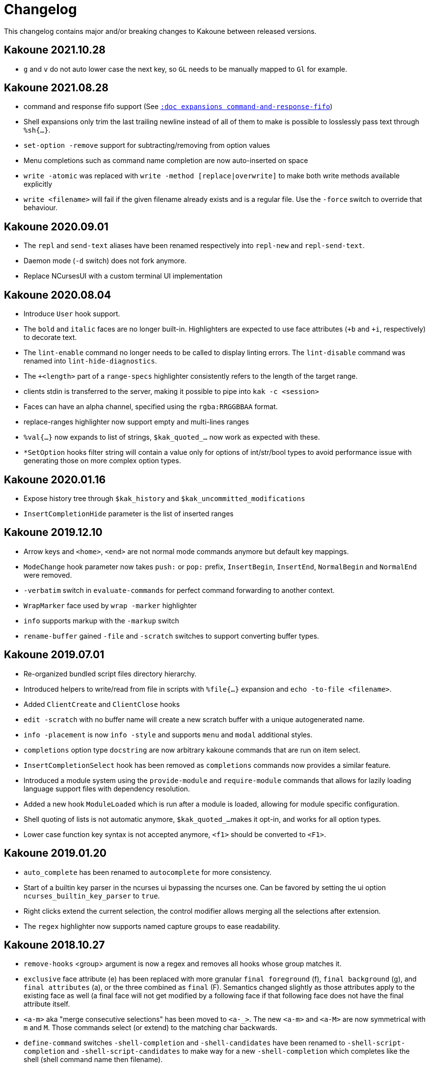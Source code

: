 = Changelog

This changelog contains major and/or breaking changes to Kakoune between
released versions.

== Kakoune 2021.10.28

* `g` and `v` do not auto lower case the next key, so `GL` needs to be
  manually mapped to `Gl` for example.

== Kakoune 2021.08.28

* command and response fifo support
  (See <<expansions#command-and-response-fifo,`:doc expansions command-and-response-fifo`>>)

* Shell expansions only trim the last trailing newline instead of all of
  them to make is possible to losslessly pass text through `%sh{...}`. 

* `set-option -remove` support for subtracting/removing from option values

* Menu completions such as command name completion are now auto-inserted on
  space

* `write -atomic` was replaced with `write -method [replace|overwrite]` to
  make both write methods available explicitly

* `write <filename>` will fail if the given filename already exists and is
  a regular file. Use the `-force` switch to override that behaviour.

== Kakoune 2020.09.01

* The `repl` and `send-text` aliases have been renamed respectively into
  `repl-new` and `repl-send-text`.

* Daemon mode (`-d` switch) does not fork anymore.

* Replace NCursesUI with a custom terminal UI implementation

== Kakoune 2020.08.04

* Introduce `User` hook support.

* The `bold` and `italic` faces are no longer built-in. Highlighters
  are expected to use face attributes (`+b` and `+i`, respectively) to
  decorate text.

* The `lint-enable` command no longer needs to be called to display
  linting errors. The `lint-disable` command was renamed into
  `lint-hide-diagnostics`.

* The `+<length>` part of a `range-specs` highlighter consistently
  refers to the length of the target range.

* clients stdin is transferred to the server, making it possible
  to pipe into `kak -c <session>`

* Faces can have an alpha channel, specified using the 
  `rgba:RRGGBBAA` format.

* replace-ranges highlighter now support empty and multi-lines ranges

* `%val{...}` now expands to list of strings, `$kak_quoted_...` now work
  as expected with these.

* `*SetOption` hooks filter string will contain a value only for options
  of int/str/bool types to avoid performance issue with generating those
  on more complex option types. 

== Kakoune 2020.01.16

* Expose history tree through `$kak_history` and
  `$kak_uncommitted_modifications`

* `InsertCompletionHide` parameter is the list of inserted
  ranges

== Kakoune 2019.12.10

* Arrow keys and `<home>`, `<end>` are not normal mode commands
  anymore but default key mappings.
  
* `ModeChange` hook parameter now takes `push:` or `pop:` prefix,
  `InsertBegin`, `InsertEnd`, `NormalBegin` and `NormalEnd`
  were removed.

* `-verbatim` switch in `evaluate-commands` for perfect command
  forwarding to another context.

* `WrapMarker` face used by `wrap -marker` highlighter

* `info` supports markup with the `-markup` switch

* `rename-buffer` gained `-file` and `-scratch` switches
  to support converting buffer types.  

== Kakoune 2019.07.01

* Re-organized bundled script files directory hierarchy.

* Introduced helpers to write/read from file in scripts with
  `%file{...}` expansion and `echo -to-file <filename>`.

* Added `ClientCreate` and `ClientClose` hooks

* `edit -scratch` with no buffer name will create a new
  scratch buffer with a unique autogenerated name.

* `info -placement` is now `info -style` and supports
  `menu` and `modal` additional styles.

* `completions` option type `docstring` are now arbitrary
  kakoune commands that are run on item select.

* `InsertCompletionSelect` hook has been removed as
  `completions` commands now provides a similar feature.

* Introduced a module system using the `provide-module` and
  `require-module` commands that allows for lazily loading language
  support files with dependency resolution.

* Added a new hook `ModuleLoaded` which is run after a module is
  loaded, allowing for module specific configuration.

* Shell quoting of lists is not automatic anymore, `$kak_quoted_...`
  makes it opt-in, and works for all option types.

* Lower case function key syntax is not accepted anymore,
  `<f1>` should be converted to `<F1>`.

== Kakoune 2019.01.20

* `auto_complete` has been renamed to `autocomplete` for more
  consistency.

* Start of a builtin key parser in the ncurses ui bypassing
  the ncurses one. Can be favored by setting the ui option
  `ncurses_builtin_key_parser` to `true`.

* Right clicks extend the current selection, the control modifier allows
  merging all the selections after extension.

* The `regex` highlighter now supports named capture groups to
  ease readability.

== Kakoune 2018.10.27

* `remove-hooks` <group> argument is now a regex and removes all
  hooks whose group matches it.

* `exclusive` face attribute (e) has been replaced with more
  granular `final foreground` (f), `final background` (g), and `final
  attributes` (a), or the three combined as `final` (F).  Semantics
  changed slightly as those attributes apply to the existing face as
  well (a final face will not get modified by a following face if that
  following face does not have the final attribute itself.

* `<a-m>` aka "merge consecutive selections" has been moved to `<a-_>`.
  The new `<a-m>` and `<a-M>` are now symmetrical with `m` and `M`.
  Those commands select (or extend) to the matching char backwards.

* `define-command` switches `-shell-completion` and `-shell-candidates`
  have been renamed to `-shell-script-completion` and
  `-shell-script-candidates` to make way for a new `-shell-completion`
  which completes like the shell (shell command name then filename).

* `asciidoc` is not a dependency anymore, the last file that required
  it (Kakoune's manpage) has been converted to troff format.

== Kakoune 2018.09.04

This version contains a significant overhaul of various Kakoune
features that can break user configuration. This was a necessary
change to make Kakoune command model cleaner and more robust.

* `%sh{...}` strings are not reparsed automatically anymore, they need
  to go through an explicit `evaluate-commands`

* The `-allow-override` switch from `define-command` has been renamed
  `-override`.

* The search prompt uses buffer word completion so that fuzzy completion
  can be used to quickly search for a buffer word.

* The `wrap` highlighter can accept a new `-marker <marker_text>` switch.

* The command line syntax has changed to support robust escaping.

  - `%sh{...}` is not expanded to multiple tokens automatically anymore,
    to evaluate its output as multiple tokens/commands, use the
    `evaluate-commands` command:

   -------------------------------------------------------------
   evaluate-commands %sh{ echo "first command; second command" }
   -------------------------------------------------------------

  - Escaping of `'` in `'...'` and `"` and `%` in `"..."` strings is done
    by doubling up (`''`, `""` and `%%`) instead of using a backslash

  - Bare words escaping has been tweaked.

  See <<command-parsing#,`:doc command-parsing`>>.

* Various lists (options, registers...) in Kakoune are now written using
  the command line syntax:

  - `set-register` now take an arbitrary number of parameters and sets
    the register to multiple strings. `%reg` expands to a list of strings.

  - the `$kak_reg_*` environment variable is now a list, `$kak_main_reg_*`
    provides the previous behaviour.

  - `%opt` expands list options as list of strings.

  - selection descs are whitespaces separated instead of `:` separated

* Highlighters syntax has changed to permit explicit naming and remove
  highlighter specific name parameters (such as for the group highlighter)
  `add-highlighter <path>/<name> <type> <params>` is the new syntax.

* Regions highlighters have been overhauled and are now specified with
  a sequence of commands instead of a single one:

  ------------------------------------------------------------------
  add-highlighter <path>/<name> regions
  add-highlighter <path>/<name>/<region name> region <begin> <end> \
  <type> <params>
  ------------------------------------------------------------------

  The recursion regex is opt-in through a `-recurse <recurse>` flag.

  They also are not necessarily groups anymore, a region can directly
  apply any other highlighter

  See <<highlighters#,`:doc highlighters`>>

* Highlighter type names have been unified, types that used `_` as
  word separators, such as `show_whitespaces` are now using `-`
  (`show-whitespace`).

* `a` on end of line is not treated specially anymore, it will start
  inserting on the next character, which will be the first character
  of the next line.

* `autoshowcompl` options has been renamed `auto_complete` and is
  now a `flags(insert|prompt)` option, allowing more granular
  configuration of when the completions should be displayed
  automatically.

* Prompt editing shortcuts have been changed to match readline.

== Kakoune 2018.04.13

First official Kakoune release.
